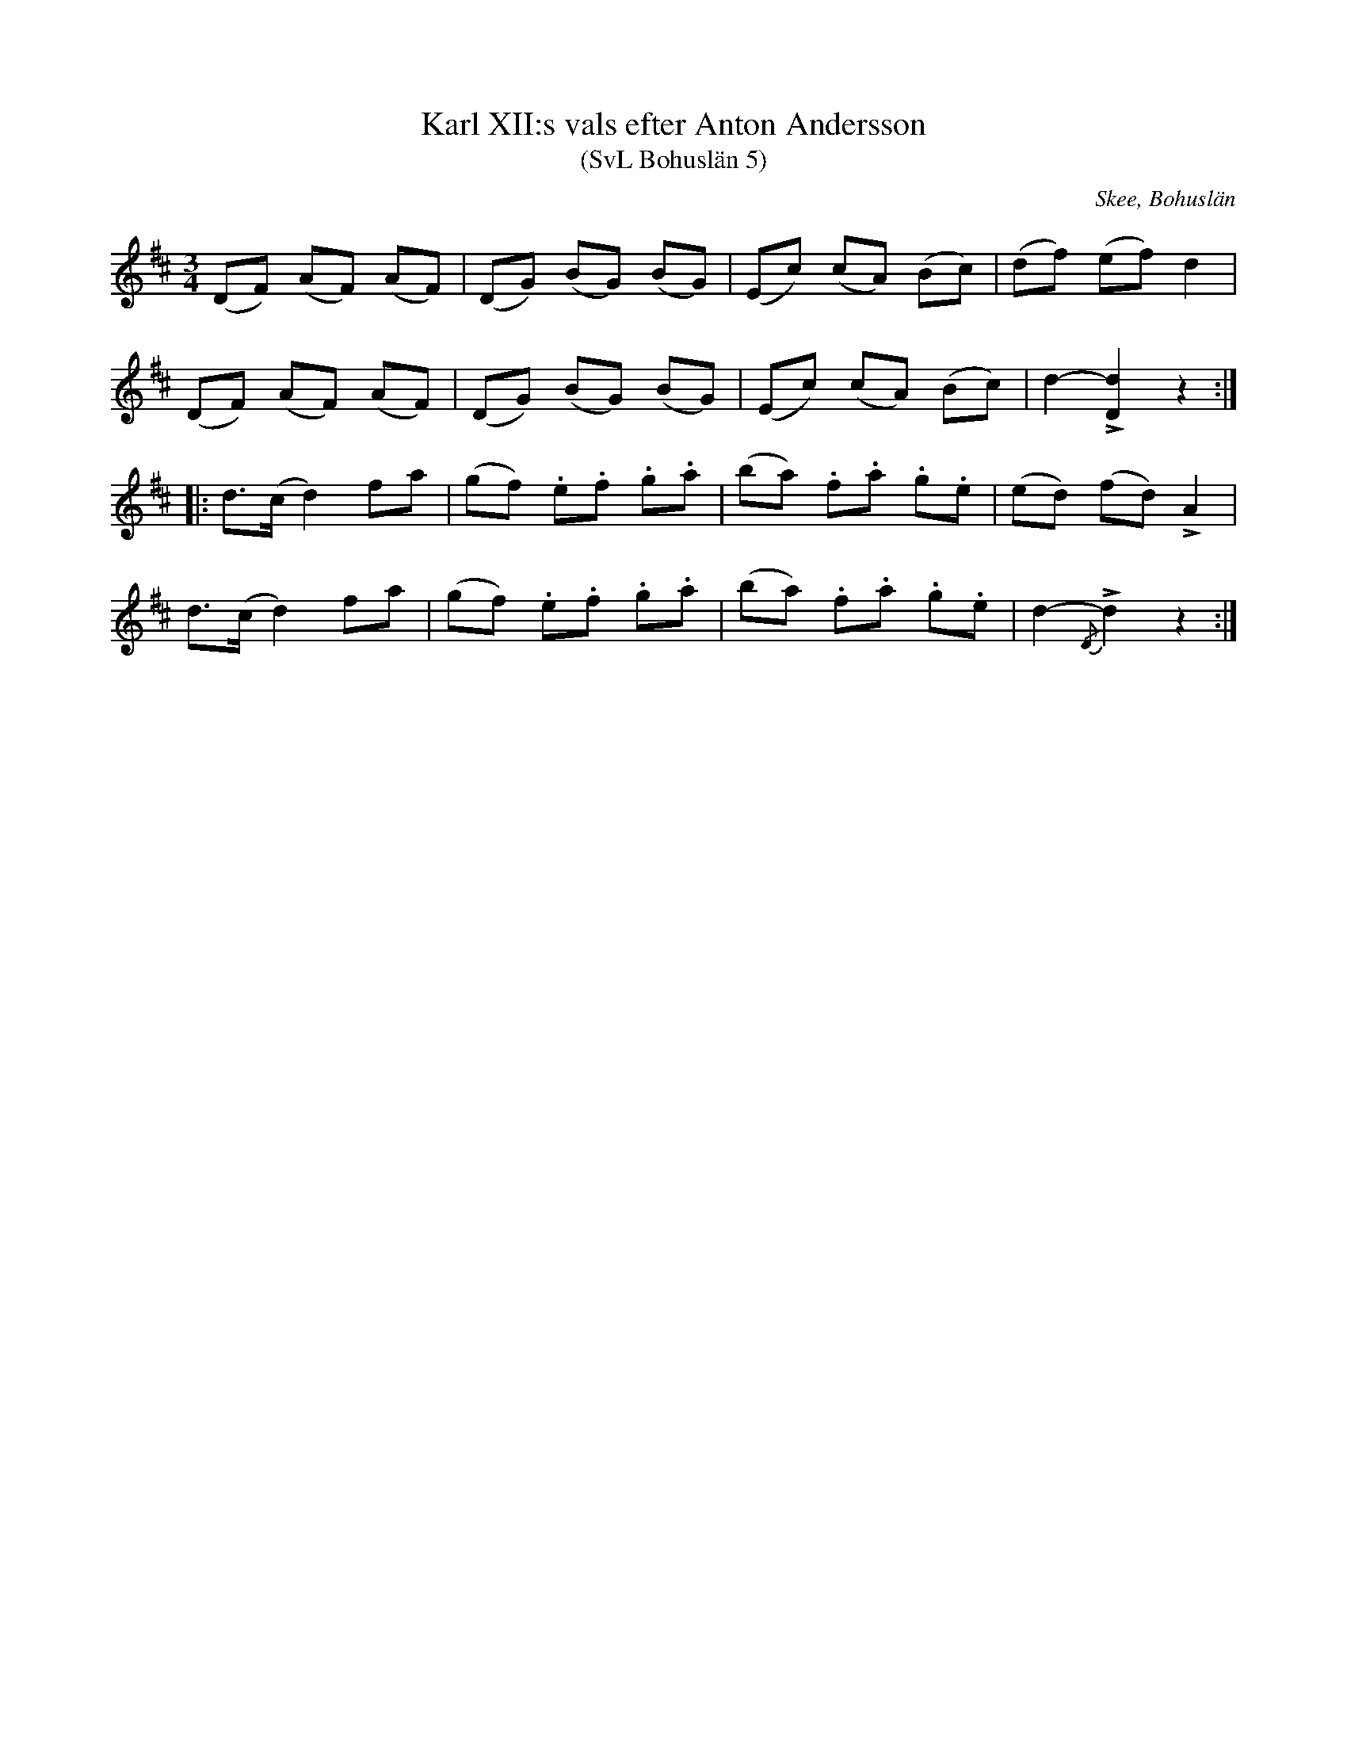 %%abc-charset utf-8

X:5
T:Karl XII:s vals efter Anton Andersson
T:(SvL Bohuslän 5)
O:Skee, Bohuslän
S:Anton Larsson
B:Svenska Låtar Bohuslän
Z:Till abc Jonas Brunskog
R:Vals
M:3/4
L:1/8
K:D
(DF) (AF) (AF)|(DG) (BG) (BG)|(Ec) (cA) (Bc)|(df) (ef) d2|
(DF) (AF) (AF)|(DG) (BG) (BG)|(Ec) (cA) (Bc)|d2-L[dD]2 z2:|
|:d>(c d2) fa|(gf) .e.f .g.a|(ba) .f.a .g.e|(ed) (fd) LA2|
d>(c d2) fa|(gf) .e.f .g.a|(ba) .f.a .g.e|d2{/D}-Ld2 z2:|

